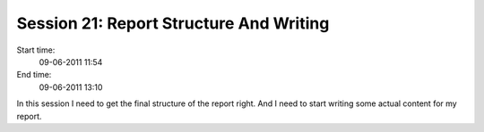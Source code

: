 ========================================
Session 21: Report Structure And Writing
========================================

Start time:
    09-06-2011 11:54

End time:
    09-06-2011 13:10

In this session I need to get the final structure of the report right. And I need to start writing some actual content for my report.
